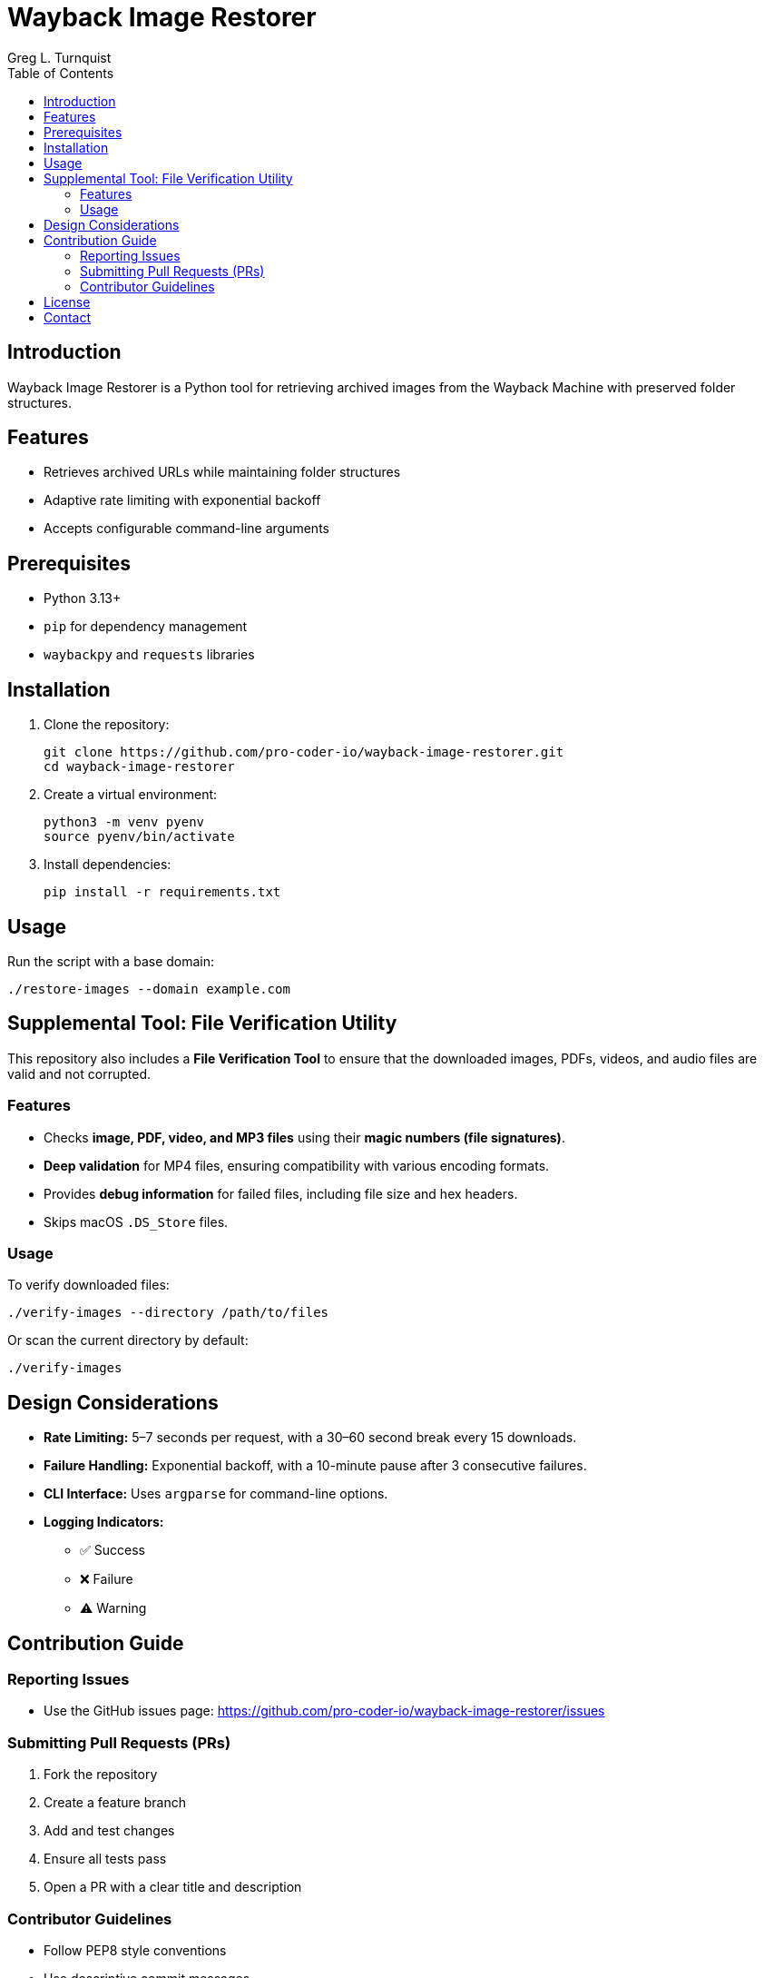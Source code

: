 = Wayback Image Restorer
:toc:
:icons: font
:author: Greg L. Turnquist

== Introduction
Wayback Image Restorer is a Python tool for retrieving archived images from the Wayback Machine with preserved folder structures.

== Features

* Retrieves archived URLs while maintaining folder structures
* Adaptive rate limiting with exponential backoff
* Accepts configurable command-line arguments

== Prerequisites

* Python 3.13+
* `pip` for dependency management
* `waybackpy` and `requests` libraries

== Installation

. Clone the repository:
+
[source]
----
git clone https://github.com/pro-coder-io/wayback-image-restorer.git
cd wayback-image-restorer
----
+
. Create a virtual environment:
+
[source]
----
python3 -m venv pyenv
source pyenv/bin/activate
----
+
. Install dependencies:
+
[source]
----
pip install -r requirements.txt
----

== Usage

Run the script with a base domain:

[source]
----
./restore-images --domain example.com
----

== Supplemental Tool: File Verification Utility

This repository also includes a **File Verification Tool** to ensure that the downloaded images, PDFs, videos, and audio files are valid and not corrupted.

=== Features

* Checks **image, PDF, video, and MP3 files** using their **magic numbers (file signatures)**.
* **Deep validation** for MP4 files, ensuring compatibility with various encoding formats.
* Provides **debug information** for failed files, including file size and hex headers.
* Skips macOS `.DS_Store` files.

=== Usage

To verify downloaded files:

[source]
----
./verify-images --directory /path/to/files
----

Or scan the current directory by default:

[source]
----
./verify-images
----

== Design Considerations

* **Rate Limiting:** 5–7 seconds per request, with a 30–60 second break every 15 downloads.
* **Failure Handling:** Exponential backoff, with a 10-minute pause after 3 consecutive failures.
* **CLI Interface:** Uses `argparse` for command-line options.
* **Logging Indicators:**
** ✅ Success
** ❌ Failure
** ⚠️ Warning

== Contribution Guide

=== Reporting Issues

* Use the GitHub issues page: https://github.com/pro-coder-io/wayback-image-restorer/issues

=== Submitting Pull Requests (PRs)

. Fork the repository
. Create a feature branch
. Add and test changes
. Ensure all tests pass
. Open a PR with a clear title and description

=== Contributor Guidelines

* Follow PEP8 style conventions
* Use descriptive commit messages
* Document complex logic

== License

Licensed under the Apache Software License (ASL) 2.0. See `LICENSE` for details.

== Contact

* Submit inquiries through the GitHub repository
